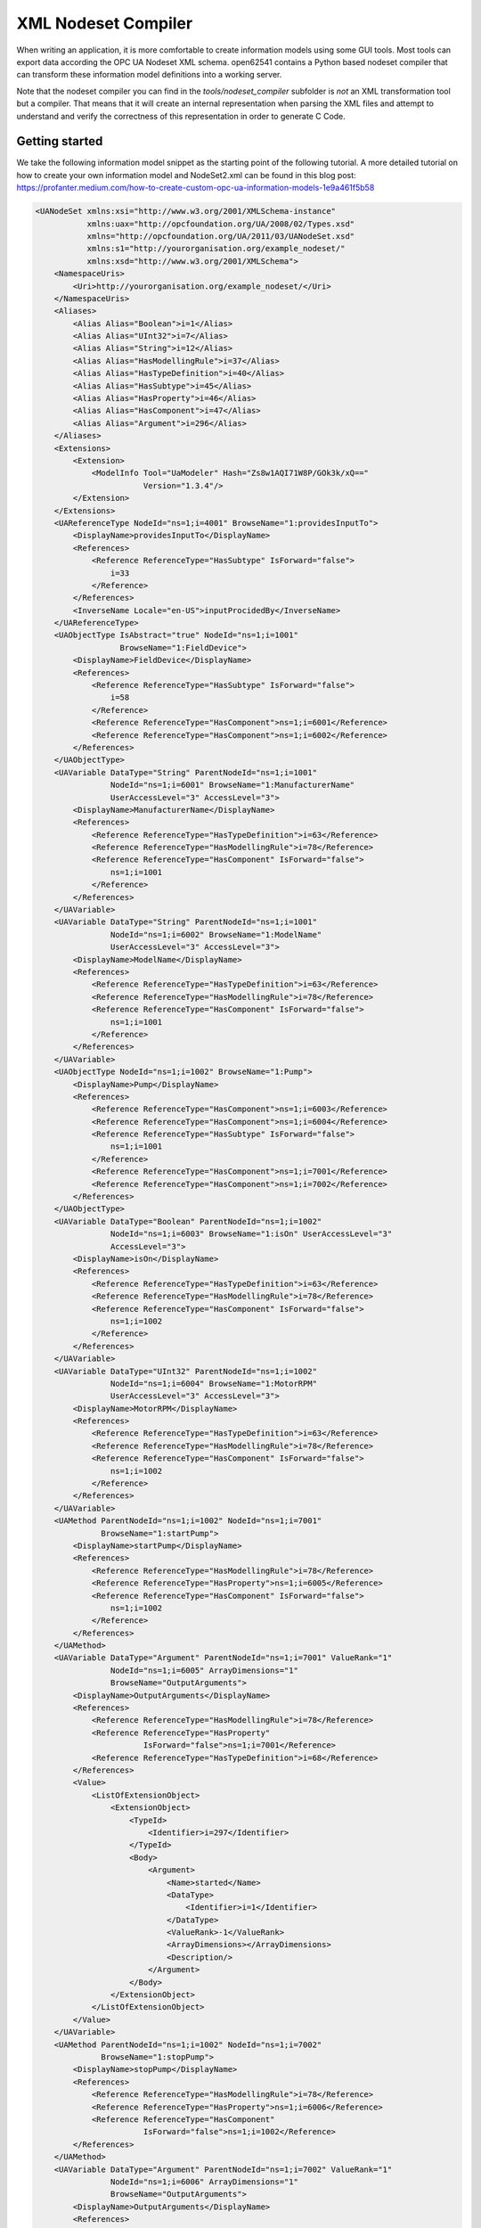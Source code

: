 XML Nodeset Compiler
--------------------

When writing an application, it is more comfortable to create information models using some GUI tools. Most tools can export data according the OPC UA Nodeset XML schema. open62541 contains a Python based nodeset compiler that can transform these information model definitions into a working server.

Note that the nodeset compiler you can find in the *tools/nodeset_compiler* subfolder is *not* an XML transformation tool but a compiler. That means that it will create an internal representation when parsing the XML files and attempt to understand and verify the correctness of this representation in order to generate C Code.

Getting started
...............

We take the following information model snippet as the starting point of the following tutorial. A more detailed tutorial on how to create your own information model and NodeSet2.xml can be found in this blog post: https://profanter.medium.com/how-to-create-custom-opc-ua-information-models-1e9a461f5b58

.. code-block:: xml

    <UANodeSet xmlns:xsi="http://www.w3.org/2001/XMLSchema-instance"
               xmlns:uax="http://opcfoundation.org/UA/2008/02/Types.xsd"
               xmlns="http://opcfoundation.org/UA/2011/03/UANodeSet.xsd"
               xmlns:s1="http://yourorganisation.org/example_nodeset/"
               xmlns:xsd="http://www.w3.org/2001/XMLSchema">
        <NamespaceUris>
            <Uri>http://yourorganisation.org/example_nodeset/</Uri>
        </NamespaceUris>
        <Aliases>
            <Alias Alias="Boolean">i=1</Alias>
            <Alias Alias="UInt32">i=7</Alias>
            <Alias Alias="String">i=12</Alias>
            <Alias Alias="HasModellingRule">i=37</Alias>
            <Alias Alias="HasTypeDefinition">i=40</Alias>
            <Alias Alias="HasSubtype">i=45</Alias>
            <Alias Alias="HasProperty">i=46</Alias>
            <Alias Alias="HasComponent">i=47</Alias>
            <Alias Alias="Argument">i=296</Alias>
        </Aliases>
        <Extensions>
            <Extension>
                <ModelInfo Tool="UaModeler" Hash="Zs8w1AQI71W8P/GOk3k/xQ=="
                           Version="1.3.4"/>
            </Extension>
        </Extensions>
        <UAReferenceType NodeId="ns=1;i=4001" BrowseName="1:providesInputTo">
            <DisplayName>providesInputTo</DisplayName>
            <References>
                <Reference ReferenceType="HasSubtype" IsForward="false">
                    i=33
                </Reference>
            </References>
            <InverseName Locale="en-US">inputProcidedBy</InverseName>
        </UAReferenceType>
        <UAObjectType IsAbstract="true" NodeId="ns=1;i=1001"
                      BrowseName="1:FieldDevice">
            <DisplayName>FieldDevice</DisplayName>
            <References>
                <Reference ReferenceType="HasSubtype" IsForward="false">
                    i=58
                </Reference>
                <Reference ReferenceType="HasComponent">ns=1;i=6001</Reference>
                <Reference ReferenceType="HasComponent">ns=1;i=6002</Reference>
            </References>
        </UAObjectType>
        <UAVariable DataType="String" ParentNodeId="ns=1;i=1001"
                    NodeId="ns=1;i=6001" BrowseName="1:ManufacturerName"
                    UserAccessLevel="3" AccessLevel="3">
            <DisplayName>ManufacturerName</DisplayName>
            <References>
                <Reference ReferenceType="HasTypeDefinition">i=63</Reference>
                <Reference ReferenceType="HasModellingRule">i=78</Reference>
                <Reference ReferenceType="HasComponent" IsForward="false">
                    ns=1;i=1001
                </Reference>
            </References>
        </UAVariable>
        <UAVariable DataType="String" ParentNodeId="ns=1;i=1001"
                    NodeId="ns=1;i=6002" BrowseName="1:ModelName"
                    UserAccessLevel="3" AccessLevel="3">
            <DisplayName>ModelName</DisplayName>
            <References>
                <Reference ReferenceType="HasTypeDefinition">i=63</Reference>
                <Reference ReferenceType="HasModellingRule">i=78</Reference>
                <Reference ReferenceType="HasComponent" IsForward="false">
                    ns=1;i=1001
                </Reference>
            </References>
        </UAVariable>
        <UAObjectType NodeId="ns=1;i=1002" BrowseName="1:Pump">
            <DisplayName>Pump</DisplayName>
            <References>
                <Reference ReferenceType="HasComponent">ns=1;i=6003</Reference>
                <Reference ReferenceType="HasComponent">ns=1;i=6004</Reference>
                <Reference ReferenceType="HasSubtype" IsForward="false">
                    ns=1;i=1001
                </Reference>
                <Reference ReferenceType="HasComponent">ns=1;i=7001</Reference>
                <Reference ReferenceType="HasComponent">ns=1;i=7002</Reference>
            </References>
        </UAObjectType>
        <UAVariable DataType="Boolean" ParentNodeId="ns=1;i=1002"
                    NodeId="ns=1;i=6003" BrowseName="1:isOn" UserAccessLevel="3"
                    AccessLevel="3">
            <DisplayName>isOn</DisplayName>
            <References>
                <Reference ReferenceType="HasTypeDefinition">i=63</Reference>
                <Reference ReferenceType="HasModellingRule">i=78</Reference>
                <Reference ReferenceType="HasComponent" IsForward="false">
                    ns=1;i=1002
                </Reference>
            </References>
        </UAVariable>
        <UAVariable DataType="UInt32" ParentNodeId="ns=1;i=1002"
                    NodeId="ns=1;i=6004" BrowseName="1:MotorRPM"
                    UserAccessLevel="3" AccessLevel="3">
            <DisplayName>MotorRPM</DisplayName>
            <References>
                <Reference ReferenceType="HasTypeDefinition">i=63</Reference>
                <Reference ReferenceType="HasModellingRule">i=78</Reference>
                <Reference ReferenceType="HasComponent" IsForward="false">
                    ns=1;i=1002
                </Reference>
            </References>
        </UAVariable>
        <UAMethod ParentNodeId="ns=1;i=1002" NodeId="ns=1;i=7001"
                  BrowseName="1:startPump">
            <DisplayName>startPump</DisplayName>
            <References>
                <Reference ReferenceType="HasModellingRule">i=78</Reference>
                <Reference ReferenceType="HasProperty">ns=1;i=6005</Reference>
                <Reference ReferenceType="HasComponent" IsForward="false">
                    ns=1;i=1002
                </Reference>
            </References>
        </UAMethod>
        <UAVariable DataType="Argument" ParentNodeId="ns=1;i=7001" ValueRank="1"
                    NodeId="ns=1;i=6005" ArrayDimensions="1"
                    BrowseName="OutputArguments">
            <DisplayName>OutputArguments</DisplayName>
            <References>
                <Reference ReferenceType="HasModellingRule">i=78</Reference>
                <Reference ReferenceType="HasProperty"
                           IsForward="false">ns=1;i=7001</Reference>
                <Reference ReferenceType="HasTypeDefinition">i=68</Reference>
            </References>
            <Value>
                <ListOfExtensionObject>
                    <ExtensionObject>
                        <TypeId>
                            <Identifier>i=297</Identifier>
                        </TypeId>
                        <Body>
                            <Argument>
                                <Name>started</Name>
                                <DataType>
                                    <Identifier>i=1</Identifier>
                                </DataType>
                                <ValueRank>-1</ValueRank>
                                <ArrayDimensions></ArrayDimensions>
                                <Description/>
                            </Argument>
                        </Body>
                    </ExtensionObject>
                </ListOfExtensionObject>
            </Value>
        </UAVariable>
        <UAMethod ParentNodeId="ns=1;i=1002" NodeId="ns=1;i=7002"
                  BrowseName="1:stopPump">
            <DisplayName>stopPump</DisplayName>
            <References>
                <Reference ReferenceType="HasModellingRule">i=78</Reference>
                <Reference ReferenceType="HasProperty">ns=1;i=6006</Reference>
                <Reference ReferenceType="HasComponent"
                           IsForward="false">ns=1;i=1002</Reference>
            </References>
        </UAMethod>
        <UAVariable DataType="Argument" ParentNodeId="ns=1;i=7002" ValueRank="1"
                    NodeId="ns=1;i=6006" ArrayDimensions="1"
                    BrowseName="OutputArguments">
            <DisplayName>OutputArguments</DisplayName>
            <References>
                <Reference ReferenceType="HasModellingRule">i=78</Reference>
                <Reference ReferenceType="HasProperty" IsForward="false">
                    ns=1;i=7002
                </Reference>
                <Reference ReferenceType="HasTypeDefinition">i=68</Reference>
            </References>
            <Value>
                <ListOfExtensionObject>
                    <ExtensionObject>
                        <TypeId>
                            <Identifier>i=297</Identifier>
                        </TypeId>
                        <Body>
                            <Argument>
                                <Name>stopped</Name>
                                <DataType>
                                    <Identifier>i=1</Identifier>
                                </DataType>
                                <ValueRank>-1</ValueRank>
                                <ArrayDimensions></ArrayDimensions>
                                <Description/>
                            </Argument>
                        </Body>
                    </ExtensionObject>
                </ListOfExtensionObject>
            </Value>
        </UAVariable>
    </UANodeSet>

Take the previous snippet and save it to a file ``myNS.xml``. To compile this nodeset into the corresponding C code, which can then be used by the open62541 stack, the nodeset compiler needs some arguments when you call it. The output of the help command gives you the following info:

.. code-block:: bash

    $ python ./nodeset_compiler.py -h
    usage: nodeset_compiler.py [-h] [-e <existingNodeSetXML>] [-x <nodeSetXML>]
                               [--internal-headers]
                               [-b <blacklistFile>] [-i <ignoreFile>]
                               [-t <typesArray>]
                               [-v]
                               <outputFile>

    positional arguments:
      <outputFile>          The path/basename for the <output file>.c and <output
                            file>.h files to be generated. This will also be the
                            function name used in the header and c-file.

    optional arguments:
      -h, --help            show this help message and exit
      -e <existingNodeSetXML>, --existing <existingNodeSetXML>
                            NodeSet XML files with nodes that are already present
                            on the server.
      -x <nodeSetXML>, --xml <nodeSetXML>
                            NodeSet XML files with nodes that shall be generated.
      --internal-headers    Include internal headers instead of amalgamated header
      -b <blacklistFile>, --blacklist <blacklistFile>
                            Loads a list of NodeIDs stored in blacklistFile (one
                            NodeID per line). Any of the nodeIds encountered in
                            this file will be removed from the nodeset prior to
                            compilation. Any references to these nodes will also
                            be removed
      -i <ignoreFile>, --ignore <ignoreFile>
                            Loads a list of NodeIDs stored in ignoreFile (one
                            NodeID per line). Any of the nodeIds encountered in
                            this file will be kept in the nodestore but not
                            printed in the generated code
      -t <typesArray>, --types-array <typesArray>
                            Types array for the given namespace. Can be used
                            mutliple times to define (in the same order as the
                            .xml files, first for --existing, then --xml) the type
                            arrays
      --max-string-length MAX_STRING_LENGTH
                            Maximum allowed length of a string literal. If longer,
                            it will be set to an empty string
      -v, --verbose         Make the script more verbose. Can be applied up to 4
                            times

So the resulting call looks like this:

.. code-block:: bash

    $ python ./nodeset_compiler.py --types-array=UA_TYPES --existing ../../deps/ua-nodeset/Schema/Opc.Ua.NodeSet2.xml --xml myNS.xml myNS

And the output of the command:

.. code-block:: bash

    INFO:__main__:Preprocessing (existing) ../../deps/ua-nodeset/Schema/Opc.Ua.NodeSet2.xml
    INFO:__main__:Preprocessing myNS.xml
    INFO:__main__:Generating Code
    INFO:__main__:NodeSet generation code successfully printed

The first argument ``--types-array=UA_TYPES`` defines the name of the global array in open62541 which contains the corresponding types used within the nodeset in ``NodeSet2.xml``. If you do not define your own datatypes, you can always use the ``UA_TYPES`` value. More on that later in this tutorial.
The next argument ``--existing ../../deps/ua-nodeset/Schema/Opc.Ua.NodeSet2.xml`` points to the XML definition of the standard-defined namespace 0 (NS0). Namespace 0 is assumed to be loaded beforehand and provides definitions for data type, reference types, and so. Since we reference nodes from NS0 in our myNS.xml we need to tell the nodeset compiler that it should also load that nodeset, but not compile it into the output.
Note that you may need to initialize the git submodule to get the ``deps/ua-nodeset`` folder (``git submodule update --init``) or download the full ``NodeSet2.xml`` manually.
The argument ``--xml myNS.xml`` points to the user-defined information model, whose nodes will be added to the abstract syntax tree. The script will then create the files ``myNS.c`` and ``myNS.h`` (indicated by the last argument ``myNS``) containing the C code necessary to instantiate those namespaces.

Although it is possible to run the compiler this way, it is highly discouraged. If you care to examine the CMakeLists.txt (examples/nodeset/CMakeLists.txt), you will find out that the file ``server_nodeset.xml`` is compiled using the following function::

    ua_generate_nodeset(
        NAME "example"
        FILE "${PROJECT_SOURCE_DIR}/examples/nodeset/server_nodeset.xml"
        DEPENDS_TYPES "UA_TYPES"
        DEPENDS_NS    "${UA_FILE_NS0}"
    )

If you look into the files generated by the nodeset compiler, you will see that it generated a method called ``extern UA_StatusCode myNS(UA_Server *server);``. You need to include the header and source file and then call the ``myNS(server)`` method right after creating the server instance with ``UA_Server_new``. This will automatically add all the nodes to the server and return ``UA_STATUSCODE_GOOD`` if there weren't any errors. Additionally you need to compile the open62541 stack with the full NS0 by setting ``UA_NAMESPACE_ZERO=FULL`` in CMake. Otherwise the stack uses a subset where many nodes are not included and thus adding a custom nodeset may fail.

This is how you can use the nodeset compiler to compile simple NodeSet XMLs to be used by the open62541 stack.

For your convenience and for simpler use we also provide a CMake function which simplifies the use of the ``ua_generate_datatypes`` and ``ua_generate_nodeset`` function even more.
It is highly recommended to use this function: ``ua_generate_nodeset_and_datatypes``. It uses some best practice settings and you only need to pass a name and the nodeset files.
Passing the .csv and .bsd files is optional and if not given, generating datatypes for that noteset will be skipped. You can also define dependencies between nodesets using the ``DEPENDS`` argument.

Here are some examples for the ``DI`` and ``PLCOpen`` nodesets::

    # Generate types and namespace for DI
    ua_generate_nodeset_and_datatypes(
        NAME "di"
        FILE_CSV "${UA_NODESET_DIR}/DI/Opc.Ua.Di.NodeIds.csv"
        FILE_BSD "${UA_NODESET_DIR}/DI/Opc.Ua.Di.Types.bsd"
        FILE_NS "${UA_NODESET_DIR}/DI/Opc.Ua.Di.NodeSet2.xml"
    )

    # generate PLCopen namespace which is using DI
    ua_generate_nodeset_and_datatypes(
        NAME "plc"
        # PLCopen does not define custom types. Only generate the nodeset
        FILE_NS "${UA_NODESET_DIR}/PLCopen/Opc.Ua.PLCopen.NodeSet2_V1.02.xml"
        # PLCopen depends on the di nodeset, which must be generated before
        DEPENDS "di"
    )

Creating object instances
.........................

One of the key benefits of defining object types is being able to create object instances fairly easily. Object instantiation is handled automatically when the typedefinition NodeId points to a valid ObjectType node. All Attributes and Methods contained in the objectType definition will be instantiated along with the object node.

While variables are copied from the objectType definition (allowing the user for example to attach new dataSources to them), methods are always only linked. This paradigm is identical to languages like C++: The method called is always the same piece of code, but the first argument is a pointer to an object. Likewise, in OPC UA, only one methodCallback can be attached to a specific methodNode. If that methodNode is called, the parent objectId will be passed to the method - it is the methods job to derefence which object instance it belongs to in that moment.

Let's look at an example that will create a pump instance given the newly defined objectType from myNS.xml:

.. code-block:: c

    /* This work is licensed under a Creative Commons CCZero 1.0 Universal License.
     * See http://creativecommons.org/publicdomain/zero/1.0/ for more information. */

    #include <signal.h>
    #include <stdio.h>
    #include "open62541.h"

    /* Files myNS.h and myNS.c are created from myNS.xml */
    #include "myNS.h"

    UA_Boolean running = true;

    static void stopHandler(int sign) {
        UA_LOG_INFO(UA_Log_Stdout, UA_LOGCATEGORY_SERVER, "received ctrl-c");
        running = false;
    }

    int main(int argc, char **argv) {
        signal(SIGINT, stopHandler);
        signal(SIGTERM, stopHandler);

        UA_Server *server = UA_Server_new();
        UA_ServerConfig_setDefault(UA_Server_getConfig(server));

        UA_StatusCode retval = myNS(server);
        /* Create nodes from nodeset */
        if(retval != UA_STATUSCODE_GOOD) {
            UA_LOG_ERROR(UA_Log_Stdout, UA_LOGCATEGORY_SERVER, "Could not add the example nodeset. "
                "Check previous output for any error.");
            retval = UA_STATUSCODE_BADUNEXPECTEDERROR;
        } else {
            UA_NodeId createdNodeId;
            UA_ObjectAttributes object_attr = UA_ObjectAttributes_default;

            object_attr.description = UA_LOCALIZEDTEXT("en-US", "A pump!");
            object_attr.displayName = UA_LOCALIZEDTEXT("en-US", "Pump1");

            // we assume that the myNS nodeset was added in namespace 2.
            // You should always use UA_Server_addNamespace to check what the
            // namespace index is for a given namespace URI. UA_Server_addNamespace
            // will just return the index if it is already added.
            UA_Server_addObjectNode(server, UA_NODEID_NUMERIC(1, 0),
                                    UA_NODEID_NUMERIC(0, UA_NS0ID_OBJECTSFOLDER),
                                    UA_NODEID_NUMERIC(0, UA_NS0ID_ORGANIZES),
                                    UA_QUALIFIEDNAME(1, "Pump1"),
                                    UA_NODEID_NUMERIC(2, 1002),
                                    object_attr, NULL, &createdNodeId);


            retval = UA_Server_run(server, &running);
        }

        UA_Server_delete(server);
        return (int) retval;
    }

Make sure you have updated the headers and libs in your project, then recompile and run the server. Make especially sure you have added ``myNS.h`` to your include folder.

As you can see instantiating an object is not much different from creating an object node. The main difference is that you *must* use an objectType node as typeDefinition.

If you start the server and inspect the nodes with UA Expert, you will find the pump in the objects folder, which look like this :numref:`nodeset-compiler-pump`.

.. _nodeset-compiler-pump:

.. figure:: nodeset_compiler_pump.png
   :alt: Instantiated Pump Object with inherited children

   Instantiated Pump Object with inherited children

As you can see the pump has inherited its parents attributes (ManufacturerName and ModelName). Methods, in contrast to objects and variables, are never cloned but instead only linked. The reason is that you will quite propably attach a method callback to a central method, not each object. Objects are instantiated if they are *below* the object you are creating, so any object (like an object called associatedServer of ServerType) that is part of pump will be instantiated as well. Objects *above* you object are never instantiated, so the same ServerType object in Fielddevices would have been omitted (the reason is that the recursive instantiation function protects itself from infinite recursions, which are hard to track when first ascending, then redescending into a tree).


Combination of multiple nodesets
................................

In the previous section you have seen how you can use the nodeset compiler with one single nodeset which depends on the default nodeset (NS0) ``Opc.Ua.NodeSet2.xml``. The nodeset compiler also supports nodesets which depend on more than one nodeset. We will show this use-case with the PLCopen nodeset. The PLCopen nodeset ``Opc.Ua.PLCopen.NodeSet2_V1.02.xml`` depends on the DI nodeset ``Opc.Ua.Di.NodeSet2.xml`` which then depends on NS0. This example is also shown in ``examples/nodeset/CMakeLists.txt``.

This DI nodeset makes use of some additional data types in ``deps/ua-nodeset/DI/Opc.Ua.Di.Types.bsd``. Since we also need these types within the generated code, we first need to compile the types into C code. The generated code is mainly a definition of the binary representation of the types required for encoding and decoding. The generation can be done using the ``ua_generate_datatypes`` CMake function, which uses the ``tools/generate_datatypes.py`` script::

    ua_generate_datatypes(
        NAME "ua_types_di"
        TARGET_SUFFIX "types-di"
        FILE_CSV "${UA_NODESET_DIR}/DI/Opc.Ua.Di.NodeIds.csv"
        FILES_BSD "${UA_NODESET_DIR}/DI/Opc.Ua.Di.Types.bsd"
    )

``TARGET_SUFFIX`` is used to create a new target with the name
``open62541-generator-TARGET_SUFFIX``.

Now you can compile the DI nodeset XML using the following command::

    ua_generate_nodeset(
        NAME "di"
        FILE "${UA_NODESET_DIR}/DI/Opc.Ua.Di.NodeSet2.xml"
        TYPES_ARRAY "UA_TYPES_DI"
        INTERNAL
        DEPENDS_TYPES "UA_TYPES"
        DEPENDS_NS    "${UA_NODESET_DIR}/Schema/Opc.Ua.NodeSet2.xml"
        DEPENDS_TARGET "open62541-generator-types-di"
    )

There are now two new arguments: ``INTERNAL`` indicates that internal headers (and non public API) should be included within the generated source code. This is currently required for nodesets which use structures as data values, and will probably be fixed in the future.
The ``DEPENDS_TYPES`` types array argument is matched with the nodesets in the same order as they appear on the ``DEPENDS_TARGET`` parameter. It tells the nodeset compiler which types array it should use: ``UA_TYPES`` for ``Opc.Ua.NodeSet2.xml`` and ``UA_TYPES_DI`` for ``Opc.Ua.Di.NodeSet2.xml``. This is the type array generated by the ``generate_datatypes.py`` script. The rest is similar to the example in previous section: ``Opc.Ua.NodeSet2.xml`` is assumed to exist already and only needs to be loaded for consistency checks, ``Opc.Ua.Di.NodeSet2.xml`` will be generated in the output file ``ua_namespace_di.c/.h``

Next we can generate the PLCopen nodeset. Since it doesn't require any additional datatype definitions, we can immediately start with the nodeset compiler command::

    ua_generate_nodeset(
        NAME "plc"
        FILE "${UA_NODESET_DIR}/PLCopen/Opc.Ua.PLCopen.NodeSet2_V1.02.xml"
        INTERNAL
        DEPENDS_TYPES
            "UA_TYPES" "UA_TYPES_DI"
        DEPENDS_NS
            "${UA_NODESET_DIR}/Schema/Opc.Ua.NodeSet2.xml"
            "${UA_NODESET_DIR}/DI/Opc.Ua.Di.NodeSet2.xml"
        DEPENDS_TARGET "open62541-generator-ns-di"
    )

This call is quite similar to the compilation of the DI nodeset. As you can see, we do not define any specific types array for the PLCopen nodeset. Since the PLCopen nodeset depends on the NS0 and DI nodeset, we need to tell the nodeset compiler that these two nodesets should be seen as already existing. Make sure that the order is the same as in your XML file, e.g., in this case the order indicated in ``Opc.Ua.PLCopen.NodeSet2_V1.02.xml -> UANodeSet -> Models -> Model``.

As a result of the previous scripts you will have multiple source files:

* ua_types_di_generated.c
* ua_types_di_generated.h
* ua_types_di_generated_encoding_binary.h
* ua_types_di_generated_handling.h
* ua_namespace_di.c
* ua_namespace_di.h
* ua_namespace_plc.c
* ua_namespace_plc.h

Finally you need to include all these files in your build process and call the corresponding initialization methods for the nodesets. An example application could look like this:

.. code-block:: c

    UA_Server *server = UA_Server_new();
    UA_ServerConfig_setDefault(UA_Server_getConfig(server));

    /* Create nodes from nodeset */
    UA_StatusCode retval = ua_namespace_di(server);
    if(retval != UA_STATUSCODE_GOOD) {
        UA_LOG_ERROR(UA_Log_Stdout, UA_LOGCATEGORY_SERVER,
                     "Adding the DI namespace failed. Please check previous error output.");
        UA_Server_delete(server);
        return (int)UA_STATUSCODE_BADUNEXPECTEDERROR;
    }

    retval |= ua_namespace_plc(server);
    if(retval != UA_STATUSCODE_GOOD) {
        UA_LOG_ERROR(UA_Log_Stdout, UA_LOGCATEGORY_SERVER,
                     "Adding the PLCopen namespace failed. Please check previous error output.");
        UA_Server_delete(server);
        return (int)UA_STATUSCODE_BADUNEXPECTEDERROR;
    }

    retval = UA_Server_run(server, &running);

Outstanding Companion Spec Issues
.................................

There are some Companion Specifications that currently cannot be compiled with the Nodeset compiler.
Which Companion Specifications are affected and what causes this is described below.

Safety, Glass, DEXPI
   Do not specify a BSD file or BSD blob in the XML file. The BSD file is considered deprecated. However, it is currently still required by the Nodeser compiler.

I4AAS, RSL, FDI
   Attempting to load will result in a runtime error ("Type-checking failed with error code BadTypeMismatch" or "Parent node not found").

BACnet
   Defines data types whose fields have the names signed or unsigned. This leads to errors when creating C structures, because signed and unsigned are keywords in C.

Automatic Nodesetinjection
..........................

The nodesetinjector is a mechanism for automatically loading nodeset/companion specifications during server initialization.
It provides a fast and easy way to load nodesets in all applications, focusing on the official OPCFoundation/UANodeset Repository ( https://github.com/OPCFoundation/UA-Nodeset ).
Specify the required information models using CMake.

Which nodesets are to be loaded is determined by the Cmake flag ``DUA_INFORMATION_MODEL_AUTOLOAD``. All nodesets that are to be loaded automatically are listed here.
The naming is based on the folder name of the Companion Specification in the ua-nodeset folder.

A CMake call could look like this.

.. code-block:: bash

    -DCMAKE_BUILD_TYPE=Debug
    -DUA_BUILD_EXAMPLES=ON
    -DUA_INFORMATION_MODEL_AUTOLOAD=DI;POWERLINK;PROFINET;MachineVision
    -DUA_NAMESPACE_ZERO=FULL

The order of nodesets is important! Nodesets that build on other nodesets must be placed after them in the list.
The following nodesets are currently supported:

DI, CNC, ISA95-JOBCONTROL, OpenSCS, AMB, AutoID, POWERLINK, IA, Machinery,
PackML, PNEM, PLCopen, MachineTool, PROFINET, MachineVision, FDT,
CommercialKitchenEquipment, PNRIO, Scales, Weihenstephan, Pumps, CAS, TMC, IJT

When the open62541 library is installed on the system, the automatically generated autoinject library is installed alongside it.
Additionally, the header files for the specified nodesets will be accessible on the system.

Integrating the autoinject library into an existing CMake project is straightforward.
To achieve this, the CMake configuration should include the following:

.. code-block:: cmake

    set(open62541_LIBRARIES "")
    find_package(open62541 REQUIRED)
    list(APPEND open62541_LIBRARIES open62541::open62541 open62541::autoinject)

The generated namespace header files can also be included and used with the following code:

.. code-block:: c

    #include <autoinject/namespace_di_generated.h>
    #include <autoinject/namespace_amb_generated.h>
    #include <autoinject/namespace_machinery_generated.h>

